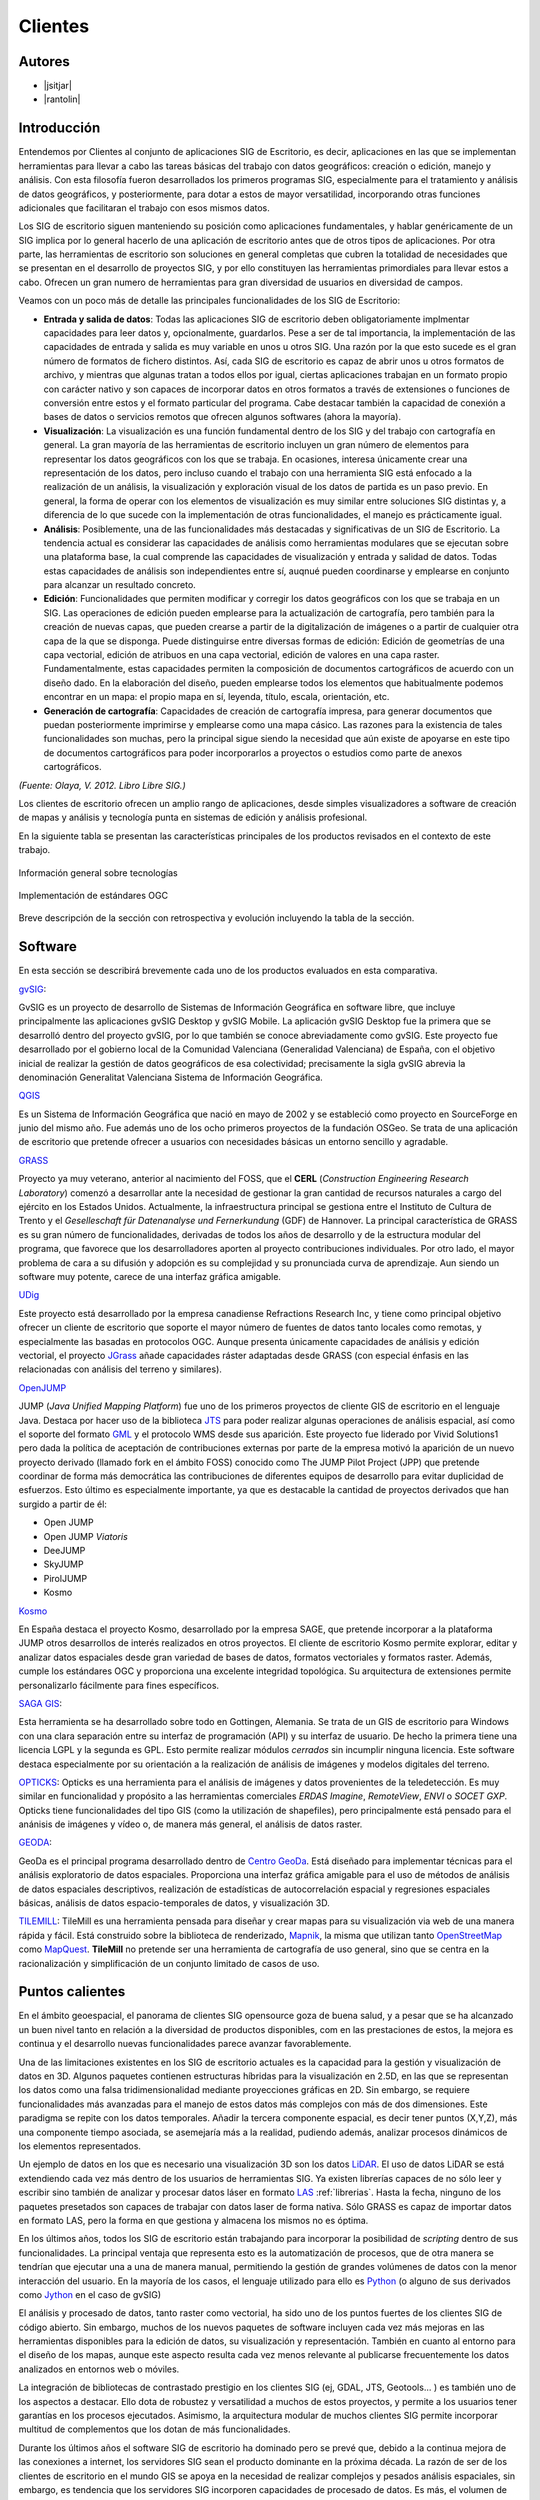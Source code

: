 ********
Clientes
********

Autores
-------

- |jsitjar|
- |rantolin|


Introducción
------------

Entendemos por Clientes al conjunto de aplicaciones SIG de Escritorio, es decir, aplicaciones en las que se implementan herramientas para llevar a cabo las tareas básicas del trabajo con datos geográficos:
creación o edición, manejo y análisis. Con esta filosofía fueron desarrollados los primeros programas SIG, especialmente para el tratamiento y análisis de datos geográficos, y posteriormente, para dotar a estos de mayor versatilidad, incorporando otras funciones adicionales que facilitaran el trabajo con esos mismos datos. 

Los SIG de escritorio siguen manteniendo su posición como aplicaciones fundamentales, y hablar genéricamente de un SIG implica por lo general hacerlo de una aplicación de escritorio antes que de otros tipos de aplicaciones. 
Por otra parte, las herramientas de escritorio son soluciones en general completas que cubren la totalidad de necesidades que se presentan en el desarrollo de proyectos SIG, y por ello constituyen las herramientas primordiales para llevar estos a cabo. 
Ofrecen un gran numero de herramientas para gran diversidad de usuarios en diversidad de campos. 

Veamos con un poco más de detalle las principales funcionalidades de los SIG de Escritorio:

- **Entrada y salida de datos**: Todas las aplicaciones SIG de escritorio deben obligatoriamente implmentar capacidades para leer datos y, opcionalmente, guardarlos. Pese a ser de tal importancia, la implementación de las capacidades de entrada y salida es muy variable en unos u otros SIG. Una razón por la que esto sucede es el gran número de formatos de fichero distintos. Así, cada SIG de escritorio es capaz de abrir unos u otros formatos de archivo, y mientras que algunas tratan a todos ellos por igual, ciertas aplicaciones trabajan en un formato propio con carácter nativo y son capaces de incorporar datos en otros formatos a través de extensiones o funciones de conversión entre estos y el formato particular del programa. Cabe destacar también la capacidad de conexión a bases de datos o servicios remotos que ofrecen algunos softwares (ahora la mayoría).

- **Visualización**: La visualización es una función fundamental dentro de los SIG y del trabajo con cartografía en general. La gran mayoría de las herramientas de escritorio incluyen un gran número de elementos para representar los datos geográficos con los que se trabaja. En ocasiones, interesa únicamente crear una representación de los datos, pero incluso cuando el trabajo con una herramienta SIG está enfocado a la realización de un análisis, la visualización y exploración visual de los datos de partida es un paso previo. En general, la forma de operar con los elementos de visualización es muy similar entre soluciones SIG distintas y, a diferencia de lo que sucede con la implementación de otras funcionalidades, el manejo es prácticamente igual.  

- **Análisis**: Posiblemente, una de las funcionalidades más destacadas y significativas de un SIG de Escritorio. La tendencia actual es considerar las capacidades de análisis como herramientas modulares que se ejecutan sobre una plataforma base, la cual comprende las capacidades de visualización y entrada y salidad de datos. Todas estas capacidades de análisis son independientes entre sí, auqnué pueden coordinarse y emplearse en conjunto para alcanzar un resultado concreto. 

- **Edición**: Funcionalidades que permiten modificar y corregir los datos geográficos con los que se trabaja en un SIG. Las operaciones de edición pueden emplearse para la actualización de cartografía, pero también para la creación de nuevas capas, que pueden crearse a partir de la digitalización de imágenes o a partir de cualquier otra capa de la que se disponga. Puede distinguirse entre diversas formas de edición: Edición de geometrías de una capa vectorial, edición de atribuos en una capa vectorial, edición de valores en una capa raster. Fundamentalmente, estas capacidades permiten la composición de documentos cartográficos de acuerdo con un diseño dado. En la elaboración del diseño, pueden emplearse todos los elementos que habitualmente podemos encontrar en un mapa: el propio mapa en sí, leyenda, título, escala, orientación, etc.

- **Generación de cartografía**: Capacidades de creación de cartografía impresa, para generar documentos que puedan posteriormente imprimirse y emplearse como una mapa cásico. Las razones para la existencia de tales funcionalidades son muchas, pero la principal sigue siendo la necesidad que aún existe de apoyarse en este tipo de documentos cartográficos para poder incorporarlos a proyectos o estudios como parte de anexos cartográficos. 


*(Fuente: Olaya, V. 2012. Libro Libre SIG.)*

Los clientes de escritorio ofrecen un amplio rango de aplicaciones, desde simples visualizadores a software de creación de mapas y análisis y tecnología punta en sistemas de edición y análisis profesional. 

En la siguiente tabla se presentan las características principales de los productos revisados en el contexto de este trabajo. 

.. figure:: img/clientes1.png
   :align: center
   :alt: Información general sobre las tecnologías

   Información general sobre tecnologías

.. figure:: img/clientes2.png
   :align: center
   :alt: Implementación de estándares OGC

   Implementación de estándares OGC

Breve descripción de la sección con retrospectiva y evolución incluyendo la tabla de la sección.


Software
--------

En esta sección se describirá brevemente cada uno de los productos evaluados en esta comparativa. 

gvSIG_:

GvSIG es un proyecto de desarrollo de Sistemas de Información Geográfica en software libre, que incluye principalmente las aplicaciones gvSIG Desktop y gvSIG Mobile. 
La aplicación gvSIG Desktop fue la primera que se desarrolló dentro del proyecto gvSIG, por lo que también se conoce abreviadamente como gvSIG. 
Este proyecto fue desarrollado por el gobierno local de la Comunidad Valenciana (Generalidad Valenciana) de España, con el objetivo inicial de realizar la gestión de datos geográficos de esa colectividad; precisamente la sigla gvSIG abrevia la denominación Generalitat Valenciana Sistema de Información Geográfica.

.. _gvSIG: http://www.gvsig.org/web

QGIS_

Es un Sistema de Información Geográfica que nació en mayo de 2002 y se estableció como proyecto en SourceForge en junio del mismo año. Fue además uno de los ocho primeros proyectos de la fundación OSGeo.
Se trata de una aplicación de escritorio que pretende ofrecer a usuarios con necesidades básicas un entorno sencillo y agradable. 

.. _QGIS: http://www.qgis.org/en/site/

GRASS_

Proyecto ya muy veterano, anterior al nacimiento del FOSS, que el **CERL** (*Construction Engineering Research Laboratory*) comenzó a desarrollar ante la necesidad de gestionar la gran cantidad de recursos naturales a cargo del ejército en los Estados Unidos.
Actualmente, la infraestructura principal se gestiona entre el Instituto de Cultura de Trento y el *Geselleschaft für Datenanalyse und Fernerkundung* (GDF) de Hannover. 
La principal característica de GRASS es su gran número de funcionalidades, derivadas de todos los años de desarrollo y de la estructura modular del programa, que favorece que los desarrolladores aporten al proyecto contribuciones individuales. Por otro lado, el mayor problema de cara a su difusión y adopción es su complejidad y su pronunciada curva de aprendizaje. Aun siendo un software muy potente, carece de una interfaz gráfica amigable.

.. _GRASS: http://grass.osgeo.org/

UDig_

Este proyecto está desarrollado por la empresa canadiense Refractions Research Inc, y tiene como principal objetivo ofrecer un cliente de escritorio que soporte el mayor número de fuentes de datos tanto locales como remotas, y especialmente las basadas en protocolos OGC.
Aunque presenta únicamente capacidades de análisis y edición vectorial, el proyecto JGrass_ añade capacidades ráster adaptadas desde GRASS (con especial énfasis en las relacionadas con análisis del terreno y similares).

.. _UDig: http://udig.refractions.net/
.. _JGrass: https://code.google.com/p/jgrass/

OpenJUMP_

JUMP (*Java Unified Mapping Platform*) fue uno de los primeros proyectos de cliente GIS de escritorio en el lenguaje Java. Destaca por hacer uso de la biblioteca JTS_ para poder realizar algunas operaciones de análisis espacial, así como el soporte del formato GML_ y el protocolo WMS desde sus aparición.
Este proyecto fue liderado por Vivid Solutions1 pero dada la política de aceptación de contribuciones externas por parte de la empresa motivó la aparición de un nuevo proyecto derivado (llamado fork  en el ámbito FOSS) conocido como The JUMP Pilot Project (JPP) que pretende coordinar de forma más democrática las contribuciones de diferentes equipos de desarrollo para evitar duplicidad de esfuerzos.
Esto último es especialmente importante, ya que es destacable la cantidad de proyectos derivados que han surgido a partir de él:

- Open JUMP
- Open JUMP *Viatoris*
- DeeJUMP
- SkyJUMP
- PirolJUMP
- Kosmo

.. _OpenJUMP: http://www.openjump.org/
.. _JTS: http://www.vividsolutions.com/jts/JTSHome.htm
.. _GML: http://www.opengeospatial.org/standards/gml

Kosmo_

En España destaca el proyecto Kosmo, desarrollado por la empresa SAGE, que pretende incorporar a la plataforma JUMP otros desarrollos de interés realizados en otros proyectos. El cliente de escritorio Kosmo permite explorar, editar y analizar datos espaciales desde gran variedad de bases de datos, formatos vectoriales y formatos raster. Además, cumple los estándares OGC y proporciona una excelente integridad topológica. Su arquitectura de extensiones permite personalizarlo fácilmente para fines específicos.

.. _Kosmo: http://www.opengis.es/

`SAGA GIS <http://www.saga-gis.org/en/index.html>`_:

Esta herramienta se ha desarrollado sobre todo en Gottingen, Alemania. Se trata de un GIS de escritorio para Windows con una clara separación entre su interfaz de programación (API) y su interfaz de usuario. De hecho la primera tiene una licencia LGPL y la segunda es GPL. Esto permite realizar módulos *cerrados* sin incumplir ninguna licencia. 
Este software destaca especialmente por su orientación a la realización de análisis de imágenes y modelos digitales del terreno.

OPTICKS_:
Opticks es una herramienta para el análisis de imágenes y datos provenientes de la teledetección. Es muy similar en funcionalidad y propósito a las herramientas comerciales *ERDAS Imagine*, *RemoteView*, *ENVI* o *SOCET GXP*. Opticks tiene funcionalidades del tipo GIS (como la utilización de shapefiles), pero principalmente está pensado para el anánisis de imágenes y vídeo o, de manera más general, el análisis de datos raster.

.. _OPTICKS: http://opticks.org/confluence/display/opticks/Welcome+To+Opticks

GEODA_:

GeoDa es el principal programa desarrollado dentro de `Centro GeoDa`_. Está diseñado para implementar técnicas para el análisis exploratorio de datos espaciales. Proporciona una interfaz gráfica amigable para  el uso de métodos de análisis de datos espaciales descriptivos, realización de estadísticas de autocorrelación espacial y regresiones espaciales básicas, análisis de datos espacio-temporales de datos, y visualización 3D.

.. _GEODA: http://geodacenter.asu.edu/
.. _Centro GeoDa: http://geodacenter.asu.edu/

TILEMILL_:
TileMill es una herramienta pensada para diseñar y crear mapas para su visualización via web de una manera rápida y fácil. Está construido sobre la biblioteca de renderizado, Mapnik_, la misma que utilizan tanto OpenStreetMap_ como MapQuest_. **TileMill** no pretende ser una herramienta de cartografía de uso general, sino que se centra en la racionalización y simplificación de un conjunto limitado de casos de uso.

.. _TILEMILL: https://www.mapbox.com/tilemill/
.. _Mapnik: http://mapnik.org/
.. _OpenStreetMap: http://www.openstreetmap.org/
.. _MapQuest: http://www.mapquest.es/

Puntos calientes
----------------

En el ámbito geoespacial, el panorama de clientes SIG opensource goza de buena salud, y a pesar que se ha alcanzado un buen nivel tanto en relación a la diversidad de productos disponibles, com en las prestaciones de estos, la mejora es continua y el desarrollo nuevas funcionalidades parece avanzar favorablemente.


Una de las limitaciones existentes en los SIG de escritorio actuales es la capacidad para la gestión y visualización de datos en 3D. Algunos paquetes contienen estructuras híbridas para la visualización en 2.5D, en las que se representan los datos como una falsa tridimensionalidad mediante proyecciones gráficas en 2D. Sin embargo, se requiere funcionalidades más avanzadas para el manejo de estos datos más complejos con más de dos dimensiones. Este paradigma se repite con los datos temporales. Añadir la tercera componente espacial, es decir tener puntos (X,Y,Z), más una componente tiempo asociada, se asemejaría más a la realidad, pudiendo además, analizar procesos dinámicos de los elementos representados.

Un ejemplo de datos en los que es necesario una visualización 3D son los datos LiDAR_. El uso de datos LiDAR se está extendiendo cada vez más dentro de los usuarios de herramientas SIG. Ya existen librerías capaces de no sólo leer y escribir sino también de analizar y procesar datos láser en formato LAS_ :ref:`librerias`. Hasta la fecha, ninguno de los paquetes presetados son capaces de trabajar con datos laser de forma nativa. Sólo GRASS es capaz de importar datos en formato LAS, pero la forma en que gestiona y almacena los mismos no es óptima. 

.. _LiDAR: http://es.wikipedia.org/wiki/LIDAR
.. _LAS: http://www.asprs.org/Committee-General/LASer-LAS-File-Format-Exchange-Activities.html

En los últimos años, todos los SIG de escritorio están trabajando para incorporar la posibilidad de *scripting* dentro de sus funcionalidades. La principal ventaja que representa esto es la automatización de procesos, que de otra manera se tendrían que ejecutar una a una de manera manual, permitiendo la gestión de grandes volúmenes de datos con la menor interacción del usuario. En la mayoría de los casos, el lenguaje utilizado para ello es Python_ (o alguno de sus derivados como Jython_ en el caso de gvSIG)

..  _Python: https://www.python.org/
..  _Jython: http://www.jython.org/

El análisis y procesado de datos, tanto raster como vectorial, ha sido uno de los puntos fuertes de los clientes SIG de código abierto. Sin embargo, muchos de los nuevos paquetes de software incluyen cada vez más mejoras en las herramientas disponibles para la edición de datos, su visualización y representación. También en cuanto al entorno para el diseño de los mapas, aunque este aspecto resulta cada vez menos relevante al publicarse frecuentemente los datos analizados en entornos web o móviles. 

La integración de bibliotecas de contrastado prestigio en los clientes SIG (ej, GDAL, JTS, Geotools... )  es también uno de los aspectos a destacar. Ello dota de robustez y versatilidad a muchos de estos proyectos, y permite a los usuarios tener garantías en los procesos ejecutados. Asimismo, la arquitectura modular de muchos clientes SIG permite incorporar multitud de complementos que los dotan de más funcionalidades.

Durante los últimos años el software SIG de escritorio ha dominado pero se prevé que, debido a la continua mejora de las conexiones a internet, los servidores SIG sean el producto dominante en la próxima década. La razón de ser de los clientes de escritorio en el mundo GIS se apoya en la necesidad de realizar complejos y pesados análisis espaciales, sin embargo, es tendencia que los servidores SIG incorporen capacidades de procesado de datos. Es más, el volumen de captura de datos espaciales está yendo en aumento debido al abaratamiento de los sensores y su accesibilidad, lo que provoca una necesidad de equipos cada vez más potentes. Actualmente, los servidores web ofrezen la posibilidad de utilizar grandes *clústers* de procesadores están siendo la respuesta del mercado en ese sentido, y la tendencia es la de recurrir a estos servidores para gestión y procesado de tanta información. Sin embargo, hasta que el uso de los servidores web no se estabilice y tenga un abanico mucho más extenso de herramientas de análisis, el uso de clientes de escritorio seguirá siendo necesario.


Curva de aprendizaje y conocimientos previos
--------------------------------------------

Al estar todos los clientes de escritorio basados en interfaces gráficas, su uso suele ser bastante sencillo. Todos poseen a rasgos generales las mismas características siendo su curva de aprendizaje muy pronunciada, esto es, se aprende muy rápido en poco tiempo. Pero como siempre, hay excepciones. La interfaz gráfica de GRASS no es muy intuitiva y no es fácil dónde buscar los diferentes módulos de análisis. La situación se agrava cuando se trabaja a través de la consola, aunque realmente aquí es donde radica su potencial debido a su versatilidad. Por tanto, es recomendable utilizar GRASS sólo si se tiene alguna experiencia previa en SIG y con línea de comando. Por el contrario, paquetes como QGIS, uDig, gvSIG u openJUMP, podrían estar especialmente recomendados para principiantes.

Los conocimientos previos necesarios para trabajar con este tipo de software coinciden con los conocimientos en tecnologías geoespaciales. Esto incluye compresión de los distintos formatos *raster* y vectorial, y el modo de conversión entre ellos, conocimiento de distintos algorítmos de análisis y gestión de datos geoespaciales, manejo de bases de datos, compresión de proyecciones cartográficas y sistemas de referencia. Además, existen conocimientos específicos para distintos paquetes. Así, es necesario cierta competencia en CSS si se quiere trabajar con Tilemill, o experiencia en lenguajes del tipo *scripting* como **shell** o **Python** si se quiere profundizar en la utilización de GRASS o QGIS, respectivamente. 

Documentación
-------------

Empezar a trabajar con cualquier software siempre es un reto y, como hemos visto, en algunas ocasiones puede resultar incluso una tarea árdua. En algunas ocasiones esto se debe porque tampoco sabemos dónde encontrar una guía de inicio amena o tan siquiera la documentación. Este apartado intenta cubrir este hueco, pretende ser un conjunto de enlaces tanto a la documentación oficial como a una serie de tutoriales y ejemplos de los distintos proyectos.

.. list-table:: Documentación de proyectos
   :widths: 10 10 10 35
   :header-rows: 1

   * - Proyecto
     - Documentación
     - OSGeo Live
     - Otros


   * - **GRASS GIS**
     - `GRASS docs <http://grass.osgeo.org/grass70/manuals/index.html>`_
     - `GRASS qs <http://live.osgeo.org/en/quickstart/grass_quickstart.html>`_
     - `Tutoriales <http://grass.osgeo.org/documentation/tutorials/>`_; `Primera vez con GRASS <http://grass.osgeo.org/documentation/first-time-users/>`_

   * - **uDig**
     - `uDig docs <http://udig.github.io/docs/user/>`_
     - `MapServer qs <http://live.osgeo.org/en/quickstart/udig_quickstart.html>`_
     - `Canal de vídeos en YouTube <https://www.youtube.com/user/udiggis>`_

   * - **OPTIKS**
     - `Notas de instalación y uso <http://opticks.org/confluence/display/opticks/Opticks+HOWTOs>`_
     -
     -

   * - **openJUMP**
     - `openJUMP docs <http://sourceforge.net/projects/jump-pilot/files/Documentation/OpenJUMP%201.6%20Docs/>`_
     - `openJUMP qs <http://live.osgeo.org/en/quickstart/openjump_quickstart.html>`_
     -

   * - **QGIS**
     - `QGIS docs <http://qgis.org/es/docs/user_manual/index.html>`_
     - `QGIS qs <http://live.osgeo.org/en/quickstart/openjump_quickstart.html>`_
     - `Tutorial (español) <http://www2.pr.gov/agencias/gis/seccioneducativa/Pages/Tutorial_Quantum_GIS.aspx>`_; `Tutorial oficial (inglés) <http://www.qgis.org/en/docs/training_manual/index.html>`_

   * - **GeoDa**
     - `GeoDa docs <http://geodacenter.asu.edu/software/documentation>`_
     -
     - `Tutoriales y vídeos demostrativos <http://geodacenter.asu.edu/og_tutorials>`_

   * - **gvSIG**
     - `gvSIG docs <http://www.gvsig.org/plone/projects/gvsig-desktop/docs/user/gvsig-desktop-2-1-manual-de-usuario/>`_
     - `gvSIG qs <http://live.osgeo.org/en/quickstart/gvsig_quickstart.html>`_
     - `Videotutoriales <http://edugvsig.blogspot.co.uk/p/gvsig.html>`_

   * - **SAGA GIS**
     - `SAGA GIS docs <http://sourceforge.net/projects/saga-gis/files/SAGA%20-%20Documentation/SAGA%202%20User%20Guide/>`_
     - `SAGA GIS qs <http://live.osgeo.org/en/quickstart/saga_quickstart.html>`_
     - `Tutoriales <http://sourceforge.net/apps/trac/saga-gis/wiki/Tutorials>`_

   * - **TileMill**
     - `TileMill docs <https://www.mapbox.com/tilemill/docs/crashcourse/introduction/>`_
     - `TileMill qs <http://live.osgeo.org/en/quickstart/tilemill_quickstart.html>`_
     - `Guía de la interfaz <https://www.mapbox.com/tilemill/docs/manual/interface-tour/>`_
